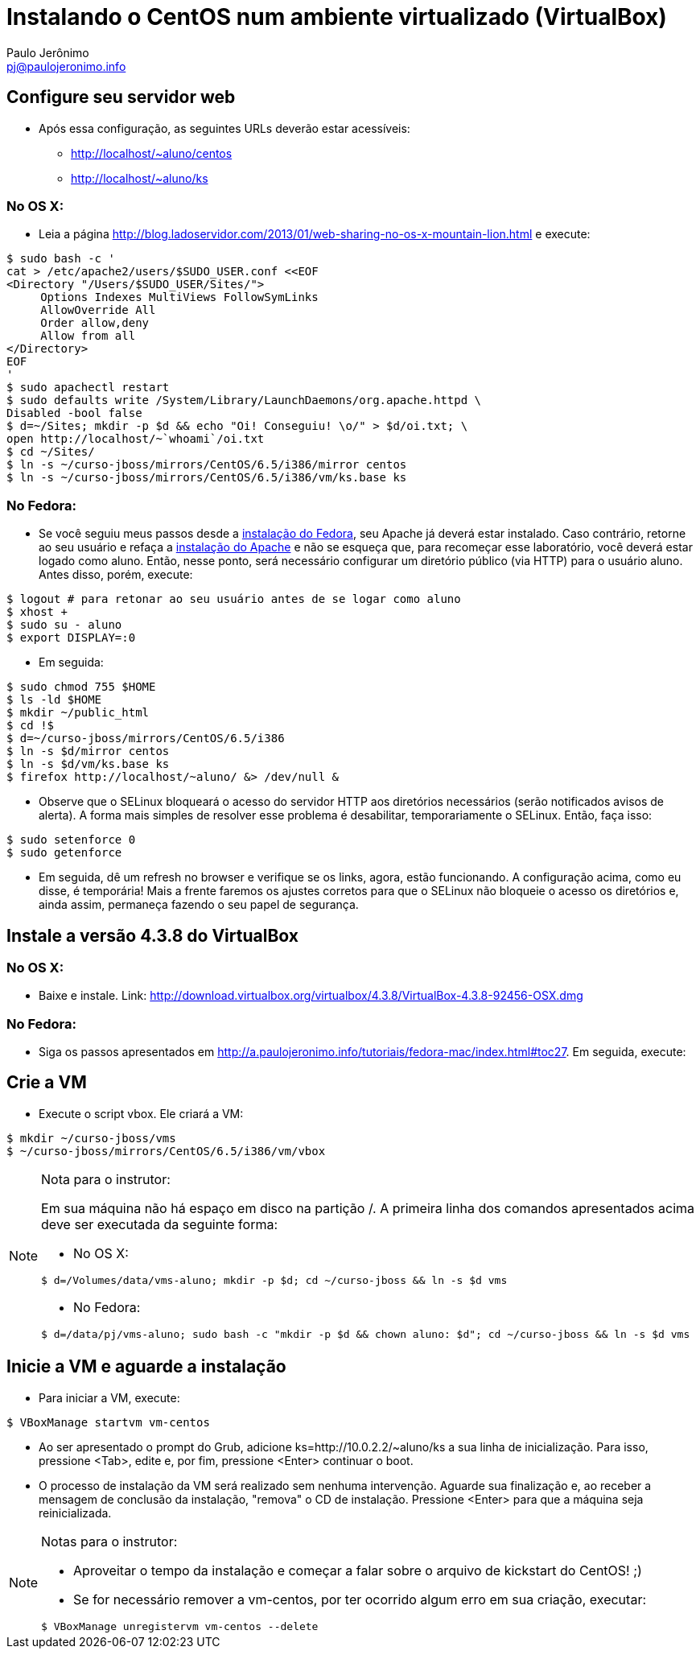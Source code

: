 = Instalando o CentOS num ambiente virtualizado (VirtualBox)
:author: Paulo Jerônimo
:email: pj@paulojeronimo.info

== Configure seu servidor web
* Após essa configuração, as seguintes URLs deverão estar acessíveis:
** http://localhost/~aluno/centos
** http://localhost/~aluno/ks

=== No OS X:
* Leia a página http://blog.ladoservidor.com/2013/01/web-sharing-no-os-x-mountain-lion.html e execute:
[source,bash]
----
$ sudo bash -c '
cat > /etc/apache2/users/$SUDO_USER.conf <<EOF 
<Directory "/Users/$SUDO_USER/Sites/">
     Options Indexes MultiViews FollowSymLinks
     AllowOverride All
     Order allow,deny
     Allow from all
</Directory>
EOF
'
$ sudo apachectl restart
$ sudo defaults write /System/Library/LaunchDaemons/org.apache.httpd \
Disabled -bool false
$ d=~/Sites; mkdir -p $d && echo "Oi! Conseguiu! \o/" > $d/oi.txt; \
open http://localhost/~`whoami`/oi.txt
$ cd ~/Sites/
$ ln -s ~/curso-jboss/mirrors/CentOS/6.5/i386/mirror centos
$ ln -s ~/curso-jboss/mirrors/CentOS/6.5/i386/vm/ks.base ks
----

=== No Fedora:
* Se você seguiu meus passos desde a http://a.paulojeronimo.info/tutoriais/fedora-mac/index.html[instalação do Fedora], seu Apache já deverá estar instalado. Caso contrário, retorne ao seu usuário e refaça a http://a.paulojeronimo.info/tutoriais/fedora-mac/index.html#toc26[instalação do Apache] e não se esqueça que, para recomeçar esse laboratório, você deverá estar logado como +aluno+. Então, nesse ponto, será necessário configurar um diretório público (via HTTP) para o usuário +aluno+. Antes disso, porém, execute:
[source,bash]
----
$ logout # para retonar ao seu usuário antes de se logar como aluno
$ xhost +
$ sudo su - aluno
$ export DISPLAY=:0
----
* Em seguida:
[source,bash]
----
$ sudo chmod 755 $HOME
$ ls -ld $HOME
$ mkdir ~/public_html
$ cd !$
$ d=~/curso-jboss/mirrors/CentOS/6.5/i386
$ ln -s $d/mirror centos
$ ln -s $d/vm/ks.base ks
$ firefox http://localhost/~aluno/ &> /dev/null &
----
* Observe que o SELinux bloqueará o acesso do servidor HTTP aos diretórios necessários (serão notificados avisos de alerta). A forma mais simples de resolver esse problema é desabilitar, temporariamente o SELinux. Então, faça isso:
[source,bash]
----
$ sudo setenforce 0
$ sudo getenforce
----
* Em seguida, dê um refresh no browser e verifique se os links, agora, estão funcionando. A configuração acima, como eu disse, é temporária! Mais a frente faremos os ajustes corretos para que o SELinux não bloqueie o acesso os diretórios e, ainda assim, permaneça fazendo o seu papel de segurança.

== Instale a versão 4.3.8 do VirtualBox
=== No OS X:
* Baixe e instale. Link: http://download.virtualbox.org/virtualbox/4.3.8/VirtualBox-4.3.8-92456-OSX.dmg

=== No Fedora:
* Siga os passos apresentados em http://a.paulojeronimo.info/tutoriais/fedora-mac/index.html#toc27. Em seguida, execute:

== Crie a VM
* Execute o script vbox. Ele criará a VM:
[source,bash]
----
$ mkdir ~/curso-jboss/vms
$ ~/curso-jboss/mirrors/CentOS/6.5/i386/vm/vbox
----

.Nota para o instrutor:
[NOTE]
=======================
Em sua máquina não há espaço em disco na partição +/+. A primeira linha dos comandos apresentados acima deve ser executada da seguinte forma:

* No OS X:
[source,bash]
----
$ d=/Volumes/data/vms-aluno; mkdir -p $d; cd ~/curso-jboss && ln -s $d vms
----
* No Fedora:
[source,bash]
----
$ d=/data/pj/vms-aluno; sudo bash -c "mkdir -p $d && chown aluno: $d"; cd ~/curso-jboss && ln -s $d vms
----
=======================

== Inicie a VM e aguarde a instalação
* Para iniciar a VM, execute:
[source,bash]
----
$ VBoxManage startvm vm-centos
----
* Ao ser apresentado o prompt do Grub, adicione +ks=http://10.0.2.2/~aluno/ks+ a sua linha de inicialização. Para isso, pressione <Tab>, edite e, por fim, pressione <Enter> continuar o boot.
* O processo de instalação da VM será realizado sem nenhuma intervenção. Aguarde sua finalização e, ao receber a mensagem de conclusão da instalação, "remova" o CD de instalação. Pressione <Enter> para que a máquina seja reinicializada.

.Notas para o instrutor:
[NOTE]
==================
* Aproveitar o tempo da instalação e começar a falar sobre o arquivo de kickstart do CentOS! ;)
* Se for necessário remover a +vm-centos+, por ter ocorrido algum erro em sua criação, executar:
[source,bash]
----
$ VBoxManage unregistervm vm-centos --delete
----
==================

